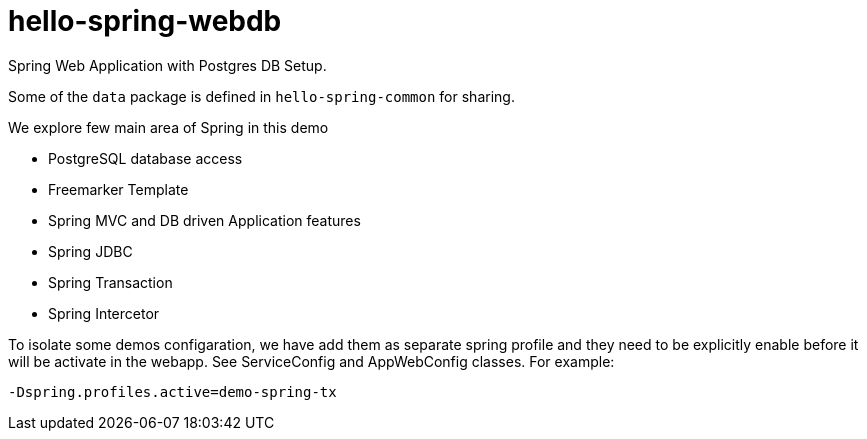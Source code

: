 = hello-spring-webdb

Spring Web Application with Postgres DB Setup.

Some of the `data` package is defined in `hello-spring-common` for sharing.

We explore few main area of Spring in this demo

* PostgreSQL database access
* Freemarker Template
* Spring MVC and DB driven Application features
* Spring JDBC
* Spring Transaction
* Spring Intercetor

To isolate some demos configaration, we have add them as separate spring profile and they need to be
explicitly enable before it will be activate in the webapp. See ServiceConfig and AppWebConfig classes.
For example:

  -Dspring.profiles.active=demo-spring-tx
